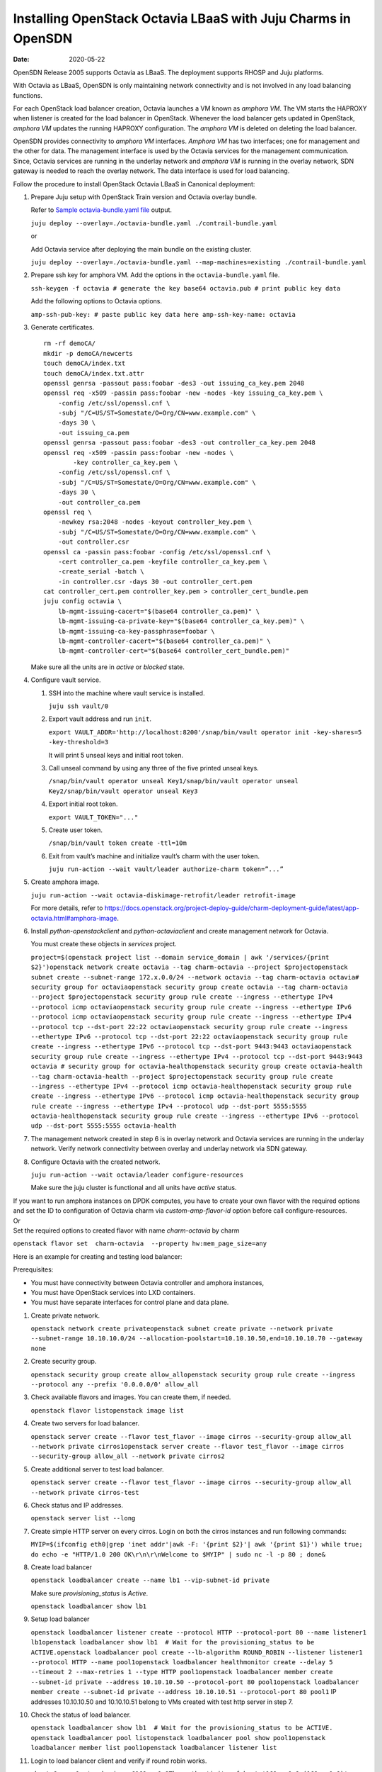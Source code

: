 Installing OpenStack Octavia LBaaS with Juju Charms in OpenSDN
======================================================================

:date: 2020-05-22

OpenSDN Release 2005 supports Octavia as LBaaS. The
deployment supports RHOSP and Juju platforms.

With Octavia as LBaaS, OpenSDN is only maintaining network
connectivity and is not involved in any load balancing functions.

For each OpenStack load balancer creation, Octavia launches a VM known
as *amphora VM*. The VM starts the HAPROXY when listener is created for
the load balancer in OpenStack. Whenever the load balancer gets updated
in OpenStack, *amphora VM* updates the running HAPROXY configuration.
The *amphora VM* is deleted on deleting the load balancer.

OpenSDN provides connectivity to *amphora VM* interfaces.
*Amphora VM* has two interfaces; one for management and the other for
data. The management interface is used by the Octavia services for the
management communication. Since, Octavia services are running in the
underlay network and *amphora VM* is running in the overlay network, SDN
gateway is needed to reach the overlay network. The data interface is
used for load balancing.

Follow the procedure to install OpenStack Octavia LBaaS in Canonical
deployment:

1. Prepare Juju setup with OpenStack Train version and Octavia overlay
   bundle.

   Refer to `Sample octavia-bundle.yaml file`_ output.

   ``juju deploy --overlay=./octavia-bundle.yaml ./contrail-bundle.yaml``

   or

   Add Octavia service after deploying the main bundle on the existing
   cluster.

   ``juju deploy --overlay=./octavia-bundle.yaml --map-machines=existing ./contrail-bundle.yaml``

2. Prepare ssh key for amphora VM. Add the options in the
   ``octavia-bundle.yaml`` file.

   ``ssh-keygen -f octavia # generate the key base64 octavia.pub # print public key data``

   Add the following options to Octavia options.

   ``amp-ssh-pub-key: # paste public key data here amp-ssh-key-name: octavia``

3. Generate certificates.

   ::

      rm -rf demoCA/
      mkdir -p demoCA/newcerts
      touch demoCA/index.txt
      touch demoCA/index.txt.attr
      openssl genrsa -passout pass:foobar -des3 -out issuing_ca_key.pem 2048
      openssl req -x509 -passin pass:foobar -new -nodes -key issuing_ca_key.pem \
          -config /etc/ssl/openssl.cnf \
          -subj "/C=US/ST=Somestate/O=Org/CN=www.example.com" \
          -days 30 \
          -out issuing_ca.pem
      openssl genrsa -passout pass:foobar -des3 -out controller_ca_key.pem 2048
      openssl req -x509 -passin pass:foobar -new -nodes \
              -key controller_ca_key.pem \
          -config /etc/ssl/openssl.cnf \
          -subj "/C=US/ST=Somestate/O=Org/CN=www.example.com" \
          -days 30 \
          -out controller_ca.pem
      openssl req \
          -newkey rsa:2048 -nodes -keyout controller_key.pem \
          -subj "/C=US/ST=Somestate/O=Org/CN=www.example.com" \
          -out controller.csr
      openssl ca -passin pass:foobar -config /etc/ssl/openssl.cnf \
          -cert controller_ca.pem -keyfile controller_ca_key.pem \
          -create_serial -batch \
          -in controller.csr -days 30 -out controller_cert.pem
      cat controller_cert.pem controller_key.pem > controller_cert_bundle.pem
      juju config octavia \
          lb-mgmt-issuing-cacert="$(base64 controller_ca.pem)" \
          lb-mgmt-issuing-ca-private-key="$(base64 controller_ca_key.pem)" \
          lb-mgmt-issuing-ca-key-passphrase=foobar \
          lb-mgmt-controller-cacert="$(base64 controller_ca.pem)" \
          lb-mgmt-controller-cert="$(base64 controller_cert_bundle.pem)"

   Make sure all the units are in *active* or *blocked* state.

4. Configure vault service.

   1. SSH into the machine where vault service is installed.

      ``juju ssh vault/0``

   2. Export vault address and run ``init``.

      ``export VAULT_ADDR='http://localhost:8200'/snap/bin/vault operator init -key-shares=5 -key-threshold=3``

      It will print 5 unseal keys and initial root token.

   3. Call unseal command by using any three of the five printed unseal
      keys.

      ``/snap/bin/vault operator unseal Key1/snap/bin/vault operator unseal Key2/snap/bin/vault operator unseal Key3``

   4. Export initial root token.

      ``export VAULT_TOKEN="..."``

   5. Create user token.

      ``/snap/bin/vault token create -ttl=10m``

   6. Exit from vault’s machine and initialize vault’s charm with the
      user token.

      ``juju run-action --wait vault/leader authorize-charm token=”...”``

5. Create amphora image.

   ``juju run-action --wait octavia-diskimage-retrofit/leader retrofit-image``

   For more details, refer to
   https://docs.openstack.org/project-deploy-guide/charm-deployment-guide/latest/app-octavia.html#amphora-image.

6. Install *python-openstackclient* and *python-octaviaclient* and
   create management network for Octavia.

   You must create these objects in *services* project.

   ``project=$(openstack project list --domain service_domain | awk '/services/{print $2}')openstack network create octavia --tag charm-octavia --project $projectopenstack subnet create --subnet-range 172.x.0.0/24 --network octavia --tag charm-octavia octavia# security group for octaviaopenstack security group create octavia --tag charm-octavia --project $projectopenstack security group rule create --ingress --ethertype IPv4 --protocol icmp octaviaopenstack security group rule create --ingress --ethertype IPv6 --protocol icmp octaviaopenstack security group rule create --ingress --ethertype IPv4 --protocol tcp --dst-port 22:22 octaviaopenstack security group rule create --ingress --ethertype IPv6 --protocol tcp --dst-port 22:22 octaviaopenstack security group rule create --ingress --ethertype IPv6 --protocol tcp --dst-port 9443:9443 octaviaopenstack security group rule create --ingress --ethertype IPv4 --protocol tcp --dst-port 9443:9443 octavia # security group for octavia-healthopenstack security group create octavia-health --tag charm-octavia-health --project $projectopenstack security group rule create --ingress --ethertype IPv4 --protocol icmp octavia-healthopenstack security group rule create --ingress --ethertype IPv6 --protocol icmp octavia-healthopenstack security group rule create --ingress --ethertype IPv4 --protocol udp --dst-port 5555:5555 octavia-healthopenstack security group rule create --ingress --ethertype IPv6 --protocol udp --dst-port 5555:5555 octavia-health``

7. The management network created in step
   6 is in overlay network and
   Octavia services are running in the underlay network. Verify network
   connectivity between overlay and underlay network via SDN gateway.

8. Configure Octavia with the created network.

   ``juju run-action --wait octavia/leader configure-resources``

   Make sure the juju cluster is functional and all units have *active*
   status.

| If you want to run amphora instances on DPDK computes, you have to
  create your own flavor with the required options and set the ID to
  configuration of Octavia charm via *custom-amp-flavor-id* option
  before call configure-resources.
| Or
| Set the required options to created flavor with name *charm-octavia*
  by charm

``openstack flavor set  charm-octavia  --property hw:mem_page_size=any``

Here is an example for creating and testing load balancer:

Prerequisites:

-  You must have connectivity between Octavia controller and amphora
   instances,

-  You must have OpenStack services into LXD containers.

-  You must have separate interfaces for control plane and data plane.

1.  Create private network.

    ``openstack network create privateopenstack subnet create private --network private --subnet-range 10.10.10.0/24 --allocation-poolstart=10.10.10.50,end=10.10.10.70 --gateway none``

2.  Create security group.

    ``openstack security group create allow_allopenstack security group rule create --ingress --protocol any --prefix '0.0.0.0/0' allow_all``

3.  Check available flavors and images. You can create them, if needed.

    ``openstack flavor listopenstack image list``

4.  Create two servers for load balancer.

    ``openstack server create --flavor test_flavor --image cirros --security-group allow_all --network private cirros1openstack server create --flavor test_flavor --image cirros --security-group allow_all --network private cirros2``

5.  Create additional server to test load balancer.

    ``openstack server create --flavor test_flavor --image cirros --security-group allow_all --network private cirros-test``

6.  Check status and IP addresses.

    ``openstack server list --long``

7.  Create simple HTTP server on every cirros. Login on both the cirros
    instances and run following commands:

    ``MYIP=$(ifconfig eth0|grep 'inet addr'|awk -F: '{print $2}'| awk '{print $1}') while true; do echo -e "HTTP/1.0 200 OK\r\n\r\nWelcome to $MYIP" | sudo nc -l -p 80 ; done&``

8.  Create load balancer

    ``openstack loadbalancer create --name lb1 --vip-subnet-id private``

    Make sure *provisioning_status* is *Active*.

    ``openstack loadbalancer show lb1``

9.  Setup load balancer

    ``openstack loadbalancer listener create --protocol HTTP --protocol-port 80 --name listener1 lb1openstack loadbalancer show lb1  # Wait for the provisioning_status to be ACTIVE.openstack loadbalancer pool create --lb-algorithm ROUND_ROBIN --listener listener1 --protocol HTTP --name pool1openstack loadbalancer healthmonitor create --delay 5 --timeout 2 --max-retries 1 --type HTTP pool1openstack loadbalancer member create --subnet-id private --address 10.10.10.50 --protocol-port 80 pool1openstack loadbalancer member create --subnet-id private --address 10.10.10.51 --protocol-port 80 pool1``
    IP addresses 10.10.10.50 and 10.10.10.51 belong to VMs created with
    test http server in step 7.
10. Check the status of load balancer.

    ``openstack loadbalancer show lb1  # Wait for the provisioning_status to be ACTIVE. openstack loadbalancer pool listopenstack loadbalancer pool show pool1openstack loadbalancer member list pool1openstack loadbalancer listener list``

11. Login to load balancer client and verify if round robin works.

    ``ubuntu@comp-1:~$ ssh cirros@169.x.0.9The authenticity of host '169.x.0.9 (169.x.0.9)' can't be established.RSA key fingerprint is SHA256:jv0qgZkorxxxxxxxmykOSVQV3fFl0.Are you sure you want to continue connecting (yes/no)? yesWarning: Permanently added '169.x.0.9' (RSA) to the list of known hosts.cirros@169.x.0.9's password:$ curl 10.10.10.50Welcome to 10.10.10.52$ curl 10.10.10.50Welcome to 10.10.10.53$ curl 10.10.10.50Welcome to 10.10.10.52$ curl 10.10.10.50Welcome to 10.10.10.53$ curl 10.10.10.50Welcome to 10.10.10.52$ curl 10.10.10.50Welcome to 10.10.10.53``

.. _Sample octavia-bundle.yaml file:

**Sample octavia-bundle.yaml file**
::

   # Loadbalancer (LBAASv2) with Octavia - requires Rocky or later
   ---
   applications:
     barbican:
       charm: cs:barbican
       num_units: 1
       options:
         openstack-origin: cloud:bionic-train
       to:
       - lxd:4
     barbican-vault:
       charm: cs:barbican-vault-12
     octavia:
       series: bionic
       charm: cs:~apavlov-e/octavia
       num_units: 1
       options:
         openstack-origin: cloud:bionic-train
         create-mgmt-network: false
       to:
       - lxd:4
     octavia-dashboard:
       charm: cs:octavia-dashboard
     vault:
       charm: cs:vault
       num_units: 1
       to:
       - lxd:4
     glance-simplestreams-sync:
       charm: cs:glance-simplestreams-sync
       num_units: 1
       options:
         source: ppa:simplestreams-dev/trunk
         use_swift: false
       to:
       - lxd:4
     octavia-diskimage-retrofit:
       charm: cs:octavia-diskimage-retrofit
       options:
         amp-image-tag: 'octavia-amphora'
         retrofit-uca-pocket: train
   relations:
   - - mysql:shared-db
     - octavia:shared-db
   - - mysql:shared-db
     - barbican:shared-db
   - - mysql:shared-db
     - vault:shared-db
   - - keystone:identity-service
     - octavia:identity-service
   - - keystone:identity-service
     - barbican:identity-service
   - - rabbitmq-server:amqp
     - octavia:amqp
   - - rabbitmq-server:amqp
     - barbican:amqp
   - - neutron-api:neutron-load-balancer
     - octavia:neutron-api
   - - openstack-dashboard:dashboard-plugin
     - octavia-dashboard:dashboard
   - - barbican-vault:secrets
     - barbican:secrets
   - - vault:secrets
     - barbican-vault:secrets-storage
   - - glance-simplestreams-sync:juju-info
     - octavia-diskimage-retrofit:juju-info
   - - keystone:identity-service
     - glance-simplestreams-sync:identity-service
   - - rabbitmq-server:amqp
     - glance-simplestreams-sync:amqp
   - - keystone:identity-credentials
     - octavia-diskimage-retrofit:identity-credentials
   - - contrail-openstack
     - octavia
